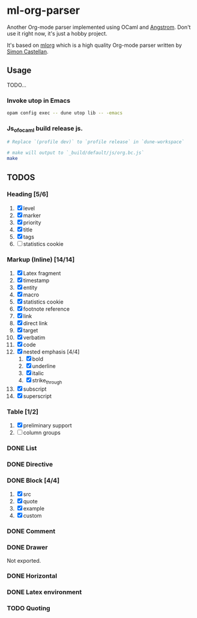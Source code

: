 * ml-org-parser
  Another Org-mode parser implemented using OCaml and [[https://github.com/inhabitedtype/angstrom][Angstrom]].
  Don't use it right now, it's just a hobby project.

  It's based on [[http://iso.mor.phis.me/projects/mlorg/][mlorg]] which is a high quality Org-mode parser written by [[https://github.com/asmanur?tab=repositories][Simon Castellan]].

** Usage
   TODO...
*** Invoke utop in Emacs
    #+BEGIN_SRC sh
      opam config exec -- dune utop lib -- -emacs
    #+END_SRC
*** Js_of_ocaml build release js.
    #+BEGIN_SRC sh
      # Replace `(profile dev)` to `profile release` in `dune-workspace`

      # make will output to `_build/default/js/org.bc.js`
      make
    #+END_SRC

** TODOS

*** Heading [5/6]
    1. [X] level
    2. [X] marker
    3. [X] priority
    4. [X] title
    5. [X] tags
    6. [ ] statistics cookie

*** Markup (Inline) [14/14]
    1. [X] Latex fragment
    2. [X] timestamp
    3. [X] entity
    4. [X] macro
    5. [X] statistics cookie
    6. [X] footnote reference
    7. [X] link
    8. [X] direct link
    9. [X] target
    10. [X] verbatim
    11. [X] code
    12. [X] nested emphasis [4/4]
        1. [X] bold
        2. [X] underline
        3. [X] italic
        4. [X] strike_through
    13. [X] subscript
    14. [X] superscript

*** Table [1/2]
    1. [X] preliminary support
    2. [ ] column groups

*** DONE List

*** DONE Directive

*** DONE Block [4/4]
    1. [X] src
    2. [X] quote
    3. [X] example
    4. [X] custom

*** DONE Comment

*** DONE Drawer
    Not exported.

*** DONE Horizontal

*** DONE Latex environment

*** TODO Quoting
